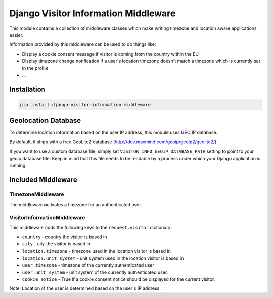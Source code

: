 Django Visitor Information Middleware
=====================================

This module contains a collection of middleware classes which make writing
timezone and location aware applications easier.

Information provided by this middleware can be used to do things like:

* Display a cookie consent message if visitor is coming from the country
  within the EU
* Display timezone change notification if a user's location timezone doesn't
  match a timezone which is currently set in the profile
* ...

Installation
------------

.. sourcecode:: bash

    pip install django-visitor-information-middleware

Geolocation Database
--------------------

To determine location information based on the user IP address, this module
uses GEO IP database.

By default, it ships with a free GeoLite2 database
(http://dev.maxmind.com/geoip/geoip2/geolite2/).

If you want to use a custom database file, simply set
``VISITOR_INFO_GEOIP_DATABASE_PATH`` setting to point to your geoip database
file. Keep in mind that this file needs to be readable by a process under
which your Django application is running.

Included Middleware
-------------------

TimezoneMiddleware
~~~~~~~~~~~~~~~~~~

The middleware activates a timezone for an authenticated user.

VisitorInformationMiddleware
~~~~~~~~~~~~~~~~~~~~~~~~~~~~

This middleware adds the following keys to the ``request.visitor`` dictionary:

* ``country`` - country the visitor is based in
* ``city`` - city the visitor is based in
* ``location.timezone`` - timezone used in the location visitor is based in
* ``location.unit_system`` - unit system used in the location visitor is based
  in
* ``user.timezone`` - timezone of the currently authenticated user
* ``user.unit_system`` - unit system of the currently authenticated user.
* ``cookie_notice`` - True if a cookie consent notice should be displayed for
  the current visitor.

Note: Location of the user is determined based on the user's IP address.
